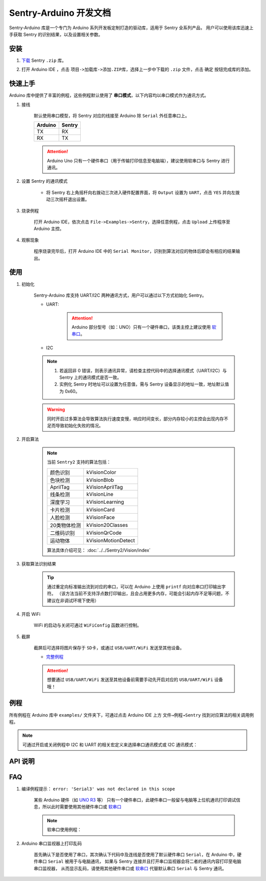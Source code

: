 .. _chapter_arduino_index:

Sentry-Arduino 开发文档
=======================

Sentry-Arduino 库是一个专门为 Arduino 系列开发板定制打造的驱动库，适用于 Sentry 全系列产品，
用户可以使用该库迅速上手获取 Sentry 的识别结果，以及设置相关参数。

安装
----

1. `下载 <https://github.com/AITosee/Sentry-Arduino/releases>`_ Sentry ``.zip`` 库。
2. 打开 Arduino IDE ，点击 ``项目->加载库->添加.ZIP库``，选择上一步中下载的 ``.zip`` 文件，点击 ``确定`` 按钮完成库的添加。

    .. image:: images/arduine_add_library.png

快速上手
--------

Arduino 库中提供了丰富的例程，这些例程默认使用了 **串口模式**，以下内容均以串口模式作为通讯方式。

1. 接线

    默认使用串口模型，将 Sentry 对应的线接至 Arduino 除 ``Serial`` 外任意串口上。

    +---------+--------+
    | Arduino | Sentry |
    +=========+========+
    |   TX    |   RX   |
    +---------+--------+
    |   RX    |   TX   |
    +---------+--------+

    .. attention::

        Arduino Uno 只有一个硬件串口（用于传输打印信息至电脑端），建议使用软串口与 Sentry 进行通讯。

2. 设置 Sentry 的通讯模式

    - 将 Sentry 右上角摇杆向右拨动三次进入硬件配置界面，将 ``Output`` 设置为 ``UART``，点击 ``YES`` 并向左拨动三次摇杆退出设置。

        .. image:: images/sentry_set_uart_mode.jpg

3. 烧录例程

    打开 Arduino IDE，依次点击 ``File->Examples->Sentry``，选择任意例程，点击 ``Upload`` 上传程序至 Arduino 主控。

4. 观察现象

    程序烧录完毕后，打开 Arduino IDE 中的 ``Serial Monitor``，识别到算法对应的物体后即会有相应的结果输出。

使用
----

1. 初始化

    Sentry-Arduino 库支持 UART/I2C 两种通讯方式，用户可以通过以下方式初始化 Sentry。

    - UART:

        .. code-block:: cpp
            :linenos:
            :emphasize-lines: 10,11

            #include <Arduino.h>
            #include <Sentry.h>

            /* 定义 Sentry 型号，此处使用了 Sentry2 作为例子，可替换成其他型号如 Sentry1 等 */
            typedef Sentry2 Sentry;

            /* 实例化 Sentry，创建 Sentry 变量，并指定 Sentry 地址为 0x60 */
            Sentry sentry(0x60);

            void setup() {
                /* 设置 Arduino(mega2560) 串口3波特率与 Sentry 一致 */
                Serial3.begin(9600);
                /* 使用串口初始化 Sentry，若 err 返回为 0，则初始化正常，否则返回对应错误码。 */
                sentry_err_t err = sentry.begin(&Serial3);
            }

        .. attention::

            Arduino 部分型号（如：UNO）只有一个硬件串口，该类主控上建议使用 `软串口 <https://docs.arduino.cc/learn/built-in-libraries/software-serial>`_。


    - I2C

        .. code-block:: cpp
            :linenos:
            :emphasize-lines: 10,11

            #include <Arduino.h>
            #include <Sentry.h>
            #include <Wire.h>

            /* 定义 Sentry 型号，此处使用了 Sentry2 作为例子，可替换成其他型号如 Sentry1 等 */
            typedef Sentry2 Sentry;

            /* 实例化 Sentry，创建 Sentry 变量，并指定 Sentry 地址为 0x60 */
            Sentry sentry(0x60);

            void setup() {
                Wire.begin();
                /* 使用 I2C 初始化 Sentry，若 err 返回为 0，则初始化正常，否则返回对应错误码。 */
                sentry_err_t err = sentry.begin(&Wire);
            }

    .. note::

        1. 若返回非 0 错误，则表示通讯异常，请检查主控代码中的选择通讯模式（UART/I2C）与 Sentry 上的通讯模式是否一致。
        2. 实例化 Sentry 时地址可以设置为任意值，需与 Sentry 设备显示的地址一致，地址默认值为 0x60。

    .. warning::

        同时开启过多算法会导致算法执行速度变慢，响应时间变长，部分内存较小的主控会出现内存不足而导致初始化失败的情况。

2. 开启算法

    .. code-block:: cpp
        :linenos:

        /* 开启卡片检测算法 */
        err = sentry.VisionBegin(Sentry::kVisionCard);

    .. note::

        当前 ``Sentry2`` 支持的算法包括：

        ============    ===========
        颜色识别        kVisionColor
        色块检测        kVisionBlob
        AprilTag        kVisionAprilTag
        线条检测        kVisionLine
        深度学习        kVisionLearning
        卡片检测        kVisionCard
        人脸检测        kVisionFace
        20类物体检测    kVision20Classes
        二维码识别      kVisionQrCode
        运动物体        kVisionMotionDetect
        ============    ===========

        算法具体介绍可见： :doc:`../../Sentry2/Vision/index`

3. 获取算法识别结果

    .. code-block:: cpp
        :linenos:

        void loop() {
            unsigned long ts = millis();
            /* 获取算法识别到目标的数量 */
            int obj_num = sentry.GetValue(Sentry::kVisionCard, kStatus);
            unsigned long te = millis();
            if (obj_num) {
                printf("Totally %d objects in %lums:\n", obj_num, te - ts);
                /* 打印算法所有识别到物体的位置和标签 */
                for (int i = 0; i < obj_num; ++i) {
                    int x = sentry.GetValue(Sentry::kVisionCard, kXValue, i);
                    int y = sentry.GetValue(Sentry::kVisionCard, kYValue, i);
                    int w = sentry.GetValue(Sentry::kVisionCard, kWidthValue, i);
                    int h = sentry.GetValue(Sentry::kVisionCard, kHeightValue, i);
                    int l = sentry.GetValue(Sentry::kVisionCard, kLabel, i);
                    printf("  obj[%d]: x=%d,y=%d,w=%d,h=%d, label=%s\n", i, x, y, w, h, l);
                }
            }
        }

    .. tip::

        通过重定向标准输出流到对应的串口，可以在 Arduino 上使用 ``printf`` 向对应串口打印输出字符。
        （该方法当前不支持浮点数打印输出，且会占用更多内存，可能会引起内存不足等问题，不建议在非调试环境下使用）

        .. code-block:: cpp
            :linenos:

            /* 将标准输出流重定向至串口 */
            int serial_putc(char c, struct __file*) {
                Serial.write(c);
                return c;
            }

            void setup() {
                /* 在初始化函数中初始化串口和标准输出流 */
                Serial.begin(9600);
                fdevopen(&serial_putc, 0);
            }

4. 开启 WiFi

    WiFi 的启动与关闭可通过 ``WiFiConfig`` 函数进行控制。

    .. code-block:: cpp
        :linenos:

        sentry.WiFiConfig(true, kWiFiBaud1152000);

5. 截屏

    截屏后可选择将图片保存于 ``SD卡``，或通过 ``USB/UART/WiFi`` 发送至其他设备。

    - `完整例程 <https://github.com/AITosee/Sentry-Arduino/blob/main/examples/ScreenSnapshot/ScreenSnapshot.ino>`_

    .. code-block:: cpp
        :linenos:

        #define SNAPSHOT_TO_SD_CARD false
        #define SNAPSHOT_TO_UART false
        #define SNAPSHOT_TO_USB false
        #define SNAPSHOT_TO_WIFI true
        #define SNAPSHOT_FROM_SCREEN false

        sentry.Snapshot(SNAPSHOT_TO_SD_CARD, SNAPSHOT_TO_UART, SNAPSHOT_TO_USB,
                        SNAPSHOT_TO_WIFI, SNAPSHOT_FROM_SCREEN);

    .. attention::

        想要通过 ``USB/UART/WiFi`` 发送至其他设备前需要手动先开启对应的 ``USB/UART/WiFi`` 设备哦！

例程
----

所有例程在 Arduino 库中 ``examples/`` 文件夹下，可通过点击 Arduino IDE 上方
``文件→例程→Sentry`` 找到对应算法的相关调用例程。

.. image:: images/arduino_sentry_examples.png
    :scale: 50 %
    :align: center

.. note::

    可通过开启或关闭例程中 I2C 和 UART 的相关宏定义来选择串口通讯模式或 I2C 通讯模式：

    .. code-block:: cpp
        :linenos:

        /* 打开 SENTRY_UART 宏，关闭 SENTRY_I2C 即表示为串口通讯模式 */
        // #define SENTRY_I2C
        #define SENTRY_UART

    .. code-block:: cpp
        :linenos:

        /* 打开 SENTRY_I2C 宏，关闭 SENTRY_UART 即表示为 I2C 通讯模式 */
        #define SENTRY_I2C
        // #define SENTRY_UART

API 说明
--------

.. cpp:enum:: sentry_obj_info_e

    算法结果

        .. cpp:enumerator:: kStatus

            检测到目标的数量

        .. cpp:enumerator:: kXValue

            目标的横向坐标

        .. cpp:enumerator:: kYValue

            目标的纵向坐标

        .. cpp:enumerator:: kWidthValue

            目标宽度

        .. cpp:enumerator:: kHeightValue

            目标高度

        .. cpp:enumerator:: kLabel

            目标标签*（类别）

        .. cpp:enumerator:: kRValue

            目标红色通道值

        .. cpp:enumerator:: kGValue

            目标绿色通道值

        .. cpp:enumerator:: kBValue

            目标蓝色通道值

.. cpp:enum:: sentry_camera_zoom_e

    摄像头缩放等级

        .. cpp:enumerator:: kZoomDefault

            默认缩放等级

        .. cpp:enumerator:: kZoom1
        .. cpp:enumerator:: kZoom2
        .. cpp:enumerator:: kZoom3
        .. cpp:enumerator:: kZoom4
        .. cpp:enumerator:: kZoom5

.. cpp:enum:: sentry_camera_fps_e

    摄像头帧率

        .. cpp:enumerator:: kFPSNormal

            摄像头普通帧率（约 25 fps）

        .. cpp:enumerator:: kFPSHigh

            摄像高帧率模式（约 50 fps）

.. cpp:enum:: sentry_camera_white_balance_e

    摄像头白平衡模式

        .. cpp:enumerator:: kAutoWhiteBalance

            摄像头自动白平衡

        .. cpp:enumerator:: kLockWhiteBalance

            摄像头锁定白平衡（将白平衡参数固定在当前数值）

        .. cpp:enumerator:: kWhiteLight

            摄像头白光模式

        .. cpp:enumerator:: kYellowLight

            摄像头黄光模式

.. cpp:enum:: sentry_baudrate_e

    串口波特率

        .. cpp:enumerator:: kBaud9600
        .. cpp:enumerator:: kBaud19200
        .. cpp:enumerator:: kBaud38400
        .. cpp:enumerator:: kBaud57600
        .. cpp:enumerator:: kBaud115200
        .. cpp:enumerator:: kBaud921600
        .. cpp:enumerator:: kBaud1152000
        .. cpp:enumerator:: kBaud2000000

.. cpp:class:: Sentry2

    Sentry2 驱动，支持 I2C/UART 两种通讯方式。

    .. cpp:enum:: sentry_vision_e

        算法类型

            .. cpp:enumerator:: kVisionColor

                颜色识别算法

            .. cpp:enumerator:: kVisionBlob

                颜色检测算法

            .. cpp:enumerator:: kVisionAprilTag

                AprilTag 算法

            .. cpp:enumerator:: kVisionLine

                线条检测算法

            .. cpp:enumerator:: kVisionLearning

                深度学习算法

            .. cpp:enumerator:: kVisionCard

                卡片检测算法

            .. cpp:enumerator:: kVisionFace

                人脸检测算法

            .. cpp:enumerator:: kVision20Classes

                20 类通用物体检测算法

            .. cpp:enumerator:: kVisionQrCode

                二维码检测算法

            .. cpp:enumerator:: kVisionMotionDetect

                移动物体检测算法

    .. cpp:function:: Sentry(uint32_t address = 0x60)

        Sentry 构造函数。

        :param address: Sentry 地址，可选值为 ``0x60,0x61,0x62,0x63``，默认值为 ``0x60``

    .. cpp:function:: uint8_t begin(HwSentryUart::hw_uart_t communication_port)

        使用串口模式初始化 Sentry。

        :param communication_port: 串口号
        :return: 错误码，返回 ``SENTRY_OK``，则初始化成功，其他，则初始化失败

    .. cpp:function:: uint8_t begin(HwSentryI2C::hw_i2c_t* communication_port)

        使用 I2C 模式初始化 Sentry。

        :param communication_port: I2C 端口号
        :return: 错误码，返回 ``SENTRY_OK``，则初始化成功，其他，则初始化失败

    .. cpp:function:: uint8_t VisionBegin(sentry_vision_e vision_type)

        开启对应算法

        :param vision_type: 算法类型
        :return: 错误码，返回 ``SENTRY_OK``，则初始化成功，其他，则开启失败

    .. cpp:function:: uint8_t VisionEnd(sentry_vision_e vision_type)

        关闭对应算法

        :param vision_type: 算法类型
        :return: 错误码，返回 ``SENTRY_OK``，则关闭成功，其他，则关闭失败

    .. cpp:function:: int GetValue(sentry_vision_e vision_type, sentry_obj_info_e obj_info, int obj_id = 0)

        读取对应算法的结果

        :param vision_type: 算法类型
        :param obj_info: 结果类型
        :param obj_id: 结果 ID，默认为 ``0``
        :return: 对应结果的值

    .. cpp:function:: char* GetQrCodeValue()

        读取二维码识别结果

        :return: 二维码识别到的字符串

    .. cpp:function:: uint8_t SetParamNum(sentry_vision_e vision_type, int max_num)

        设置单次检测最大返回结果的数量

        :param vision_type: 算法类型
        :param max_num: 检测结果数量
        :return: 错误码，返回 ``SENTRY_OK``，则设置成功，其他，则设置失败

    .. cpp:function:: uint8_t SetParam(sentry_vision_e vision_type, sentry_object_t* param, int param_id)

        设置检测参数

        :param vision_type: 算法类型
        :param param: 检测结果参数及对应的值
        :param param_id: 参数 ID
        :return: 错误码，返回 ``SENTRY_OK``，则设置成功，其他，则设置失败

    .. cpp:function:: uint8_t CameraSetZoom(sentry_camera_zoom_e zoom)

        设置摄像头缩放等级

        :param zoom: 缩放等级
        :return: 错误码，返回 ``SENTRY_OK``，则设置成功，其他，则设置失败

    .. cpp:function:: uint8_t CameraSetRotate(bool enable)

        设置摄像头图像旋转

        :param enable: ``true``：图像旋转 180°
        :return: 错误码，返回 ``SENTRY_OK``，则设置成功，其他，则设置失败

    .. cpp:function:: uint8_t CameraSetFPS(sentry_camera_fps_e fps)

        设置摄像头帧率

        :param fps: 摄像头帧率
        :return: 错误码，返回 ``SENTRY_OK``，则设置成功，其他，则设置失败

    .. cpp:function:: uint8_t CameraSetAwb(sentry_camera_white_balance_e awb)

        设置摄像头白平衡

        :param awb: 摄像头白平衡模型
        :return: 错误码，返回 ``SENTRY_OK``，则设置成功，其他，则设置失败

    .. cpp:function:: uint8_t UartSetBaudrate(sentry_baudrate_e baud)

        设置串口波特率

        :param baud: 串口波特率
        :return: 错误码，返回 ``SENTRY_OK``，则设置成功，其他，则设置失败

    .. cpp:function:: int rows()

        获取图像实际宽度

        :return: 图像宽度

    .. cpp:function:: int cols()

        获取图像实际高度

        :return: 图像高度

FAQ
---

1. 编译例程提示： ``error: 'Serial3' was not declared in this scope``

    某些 Arduino 硬件（如 `UNO R3 <https://store.arduino.cc/products/arduino-uno-rev3>`_ 等）
    只有一个硬件串口，此硬件串口一般留与电脑等上位机通讯打印调试信息，所以此时需要使用其他硬件串口或
    `软串口 <https://docs.arduino.cc/learn/built-in-libraries/software-serial>`_

    .. note::

        软串口使用例程：

        .. code-block:: cpp
            :linenos:

            #include <SoftwareSerial.h>
            #include <Sentry.h>

            // 此处定义软串口的 TX 和 RX 引脚
            #define rxPin 10
            #define txPin 11

            SoftwareSerial mySerial =  SoftwareSerial(rxPin, txPin);

            typedef Sentry2 Sentry;
            Sentry sentry;

            void setup()  {
                // Define pin modes for TX and RX
                pinMode(rxPin, INPUT);
                pinMode(txPin, OUTPUT);

                // 此处使用软串口 mySerial 代替 Serial3 即可
                mySerial.begin(9600);
                while (SENTRY_OK != sentry.begin(&mySerial)) { yield(); }
            }

2. Arduino 串口监视器上打印乱码

    首先确认下是否使用了串口，其次确认下代码中及连线是否使用了默认硬件串口
    ``Serial``，在 Arduino 中，硬件串口 ``Serial`` 被用于与电脑通讯，
    如果与 Sentry 连接并且打开串口监视器会将二者的通讯内容打印至电脑串口监视器，
    从而显示乱码，请使用其他硬件串口或
    `软串口 <https://docs.arduino.cc/learn/built-in-libraries/software-serial>`_
    代替默认串口 ``Serial`` 与 Sentry 通讯。
